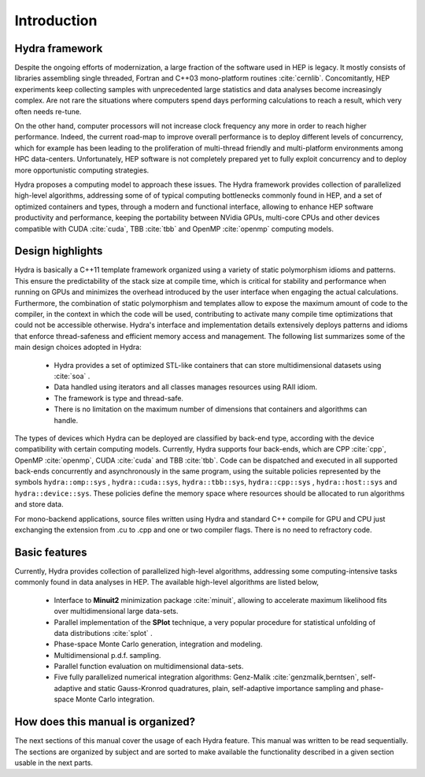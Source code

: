 
Introduction
============

Hydra framework
---------------

Despite the ongoing efforts of modernization, a large fraction of the software used in HEP is legacy.
It mostly consists of libraries assembling single threaded,
Fortran and C++03 mono-platform routines :cite:`cernlib`. Concomitantly, HEP experiments keep collecting samples with unprecedented large statistics and
data analyses become increasingly complex. Are not rare the situations where computers spend days performing
calculations to reach a result, which very often needs re-tune.

On the other hand, computer processors will not increase clock frequency any more in order to reach higher performance. Indeed, the current road-map to improve overall
performance is to deploy different levels of concurrency, which for example has been leading to the proliferation of multi-thread friendly and multi-platform environments
among HPC data-centers. Unfortunately, HEP software is not completely prepared yet to fully exploit concurrency and to deploy more opportunistic computing strategies.

Hydra proposes a computing model to approach these issues. The Hydra framework provides collection of parallelized high-level algorithms, addressing some of of typical computing bottlenecks commonly found in HEP, and a set of optimized containers and types, through a modern and functional interface, allowing to enhance HEP software productivity and performance, keeping the portability between NVidia GPUs, multi-core CPUs and other devices compatible with CUDA :cite:`cuda`, TBB :cite:`tbb` and OpenMP :cite:`openmp` computing models.

Design highlights
-----------------

Hydra is basically a C++11 template framework organized using a variety of static polymorphism idioms and patterns. This ensure the predictability of the stack size at compile time, which is critical for stability and performance when running on GPUs and minimizes the overhead introduced by the user interface
when engaging the actual calculations. Furthermore, the combination of static polymorphism and templates
allow to expose the maximum amount of code to the compiler, in the context in which the code will be used, contributing to activate many
compile time optimizations that could not be accessible otherwise. Hydra's interface and implementation details extensively deploys patterns and idioms
that enforce thread-safeness and efficient memory access and management. The following list summarizes some of the main design choices adopted in Hydra:


  * Hydra provides a set of optimized STL-like containers that can store multidimensional datasets using :cite:`soa` .
  * Data handled using iterators and all classes manages resources using RAII idiom.
  * The framework is type and thread-safe.
  * There is no limitation on the maximum number of dimensions that containers and algorithms can handle.


The types of devices which Hydra can be deployed are classified by back-end type, according with the device compatibility with certain computing models.
Currently, Hydra supports four back-ends, which are CPP :cite:`cpp`, OpenMP :cite:`openmp`, CUDA :cite:`cuda` and TBB :cite:`tbb`. Code can be dispatched and executed in all supported back-ends concurrently and asynchronously
in the same program, using the suitable policies represented by the symbols ``hydra::omp::sys`` , ``hydra::cuda::sys``, ``hydra::tbb::sys``, ``hydra::cpp::sys`` , ``hydra::host::sys``
and ``hydra::device::sys``. These policies define the memory space where resources should be allocated to run algorithms and store data.

For mono-backend applications, source files written using Hydra and standard C++ compile for GPU and CPU just
exchanging the extension from .cu to .cpp and one or two compiler flags. There is no need to
refractory code.

Basic features
--------------

Currently, Hydra provides collection of
parallelized high-level algorithms, addressing some computing-intensive tasks commonly found in data analyses in HEP.
The available high-level algorithms are listed below,

 * Interface to **Minuit2** minimization package :cite:`minuit`, allowing to accelerate maximum likelihood fits over multidimensional large data-sets.
 * Parallel implementation of the **SPlot** technique, a very popular procedure for statistical unfolding of data distributions :cite:`splot` .
 * Phase-space Monte Carlo generation, integration and modeling.
 * Multidimensional p.d.f. sampling.
 * Parallel function evaluation on multidimensional data-sets.
 * Five fully parallelized numerical integration algorithms: Genz-Malik :cite:`genzmalik,berntsen`, self-adaptive and static Gauss-Kronrod quadratures,
   plain, self-adaptive importance sampling and phase-space Monte Carlo integration.

How does this manual is organized?
----------------------------------

The next sections of this manual cover the usage of each Hydra feature. This manual was written to be read sequentially.
The sections are organized by subject and are sorted to make available the functionality described in a given section
usable in the next parts.

